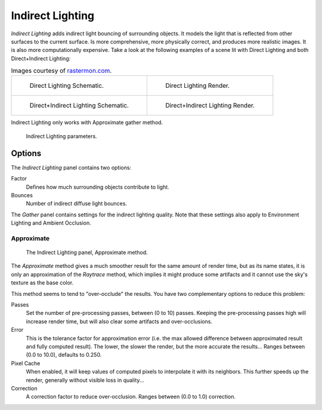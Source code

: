
*****************
Indirect Lighting
*****************

*Indirect Lighting* adds indirect light bouncing of surrounding objects.
It models the light that is reflected from other surfaces to the current surface.
Is more comprehensive, more physically correct, and produces more realistic images.
It is also more computationally expensive.
Take a look at the following examples of a scene lit with Direct Lighting and both
Direct+Indirect Lighting:

.. list-table::
   Images courtesy of `rastermon.com <https://web.archive.org/web/20050204031559/https://rastermon.com/GI1.htm>`__.

   * - .. figure:: /images/lighting-inderect_lighting-01.png

          Direct Lighting Schematic.

     - .. figure:: /images/lighting-inderect_lighting-02.jpg

          Direct Lighting Render.

   * - .. figure:: /images/lighting-inderect_lighting-03.png

          Direct+Indirect Lighting Schematic.

     - .. figure:: /images/lighting-inderect_lighting-04.jpg

          Direct+Indirect Lighting Render.


Indirect Lighting only works with Approximate gather method.

.. figure:: /images/lighting-inderect_lighting.png
   :width: 300px

   Indirect Lighting parameters.


Options
=======

The *Indirect Lighting* panel contains two options:

Factor
   Defines how much surrounding objects contribute to light.

Bounces
   Number of indirect diffuse light bounces.

The *Gather* panel contains settings for the indirect lighting quality.
Note that these settings also apply to Environment Lighting and Ambient Occlusion.


Approximate
-----------

.. figure:: /images/lighting-ambientocclusion-gather2.png

   The Indirect Lighting panel, Approximate method.

The *Approximate* method gives a much smoother result for the same amount of render
time, but as its name states, it is only an approximation of the *Raytrace* method,
which implies it might produce some artifacts
and it cannot use the sky's texture as the base color.

This method seems to tend to "over-occlude" the results.
You have two complementary options to reduce this problem:

Passes
   Set the number of pre-processing passes, between (0 to 10) passes.
   Keeping the pre-processing passes high will increase render time, but will also
   clear some artifacts and over-occlusions.
Error
   This is the tolerance factor for approximation error (i.e.
   the max allowed difference between approximated result and fully computed result).
   The lower, the slower the render, but the more accurate the results...
   Ranges between (0.0 to 10.0), defaults to 0.250.

Pixel Cache
   When enabled, it will keep values of computed pixels to interpolate it with its neighbors.
   This further speeds up the render, generally without visible loss in quality...

Correction
   A correction factor to reduce over-occlusion. Ranges between (0.0 to 1.0) correction.
